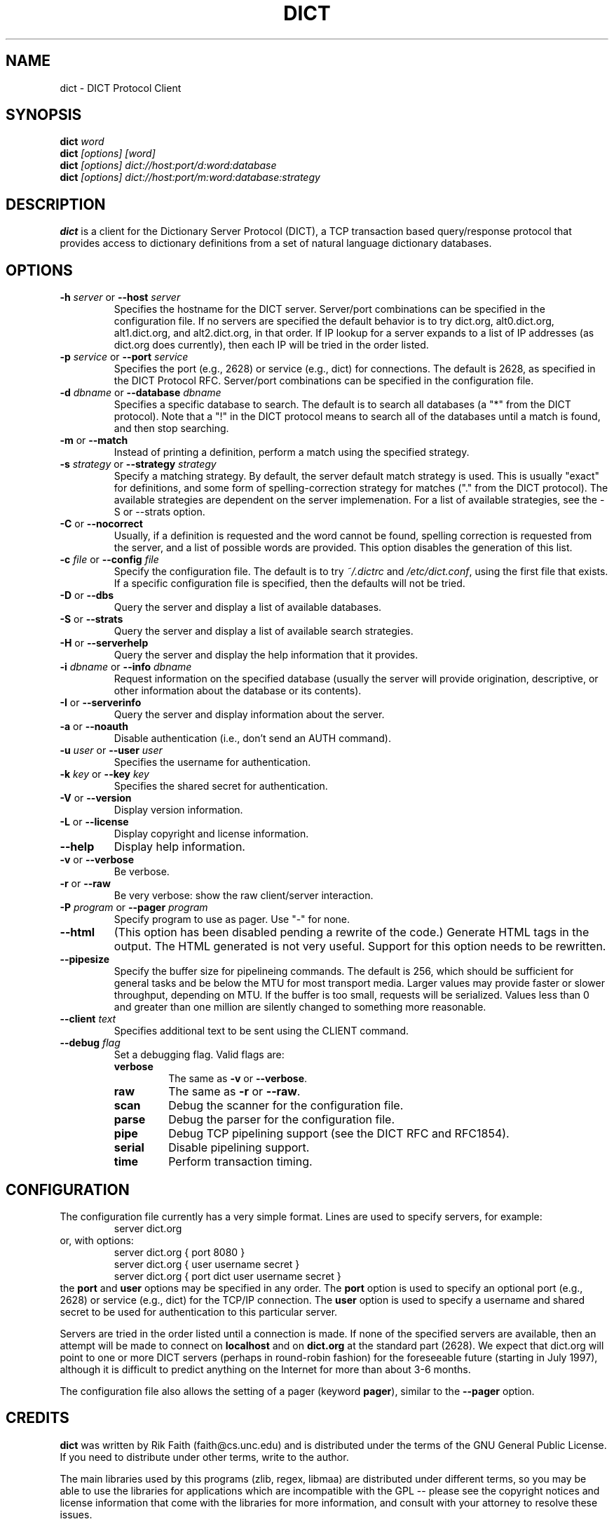 .\" dict.1 -- 
.\" Created: Tue Jul  8 11:36:19 1997 by faith@acm.org
." Revised: Wed Dec 22 05:37:23 1999 by faith@acm.org
.\" Copyright 1997, 1998, 1999 Rickard E. Faith (faith@acm.org)
.\" 
.\" Permission is granted to make and distribute verbatim copies of this
.\" manual provided the copyright notice and this permission notice are
.\" preserved on all copies.
.\" 
.\" Permission is granted to copy and distribute modified versions of this
.\" manual under the conditions for verbatim copying, provided that the
.\" entire resulting derived work is distributed under the terms of a
.\" permission notice identical to this one
.\" 
.\" Since the Linux kernel and libraries are constantly changing, this
.\" manual page may be incorrect or out-of-date.  The author(s) assume no
.\" responsibility for errors or omissions, or for damages resulting from
.\" the use of the information contained herein.  The author(s) may not
.\" have taken the same level of care in the production of this manual,
.\" which is licensed free of charge, as they might when working
.\" professionally.
.\" 
.\" Formatted or processed versions of this manual, if unaccompanied by
.\" the source, must acknowledge the copyright and authors of this work.
.\" 
.TH DICT 1 "15 February 1998" "" ""
.SH NAME
dict \- DICT Protocol Client
.SH SYNOPSIS
.nf
.BI dict " word"
.br
.BI dict " [options] [word]"
.br
.BI dict " [options] dict://host:port/d:word:database"
.br
.BI dict " [options] dict://host:port/m:word:database:strategy"
.fi
.SH DESCRIPTION
.B dict
is a client for the Dictionary Server Protocol (DICT), a TCP transaction
based query/response protocol that provides access to dictionary
definitions from a set of natural language dictionary databases.
.SH OPTIONS
.TP
.BI \-h " server\fR or " \-\-host " server"
Specifies the hostname for the DICT server.  Server/port combinations can
be specified in the configuration file.  If no servers are specified the
default behavior is to try dict.org, alt0.dict.org, alt1.dict.org, and
alt2.dict.org, in that order.  If IP lookup for a server expands to a list
of IP addresses (as dict.org does currently), then each IP will be tried in
the order listed.
.TP
.BI \-p " service\fR or " \-\-port " service"
Specifies the port (e.g., 2628) or service (e.g., dict) for connections.
The default is 2628, as specified in the DICT Protocol RFC.  Server/port
combinations can be specified in the configuration file.
.TP
.BI \-d " dbname\fR or " \-\-database " dbname"
Specifies a specific database to search.  The default is to search all
databases (a "*" from the DICT protocol).  Note that a "!" in the DICT
protocol means to search all of the databases until a match is found, and
then stop searching.
.TP
.BR \-m " or " \-\-match
Instead of printing a definition, perform a match using the specified
strategy.
.TP
.BI \-s " strategy\fR or " \-\-strategy " strategy"
Specify a matching strategy.  By default, the server default match strategy
is used.  This is usually "exact" for definitions, and some form of
spelling-correction strategy for matches ("." from the DICT protocol).
The available strategies are dependent on the server implemenation.  For
a list of available strategies, see the \-S or \-\-strats option.
.TP
.BR \-C " or " \-\-nocorrect
Usually, if a definition is requested and the word cannot be found,
spelling correction is requested from the server, and a list of possible
words are provided.  This option disables the generation of this list.
.TP
.BI \-c " file\fR or " \-\-config " file"
Specify the configuration file.  The default is to try
.I ~/.dictrc
and
.IR /etc/dict.conf ,
using the first file that exists.  If a specific configuration file is
specified, then the defaults will not be tried.
.TP
.BR \-D " or " \-\-dbs
Query the server and display a list of available databases.
.TP
.BR \-S " or " \-\-strats
Query the server and display a list of available search strategies.
.TP
.BR \-H " or " \-\-serverhelp
Query the server and display the help information that it provides.
.TP
.BI \-i " dbname\fR or " \-\-info " dbname"
Request information on the specified database (usually the server will
provide origination, descriptive, or other information about the database
or its contents).
.TP
.BR \-I " or " \-\-serverinfo
Query the server and display information about the server.
.TP
.BR \-a " or " \-\-noauth
Disable authentication (i.e., don't send an AUTH command).
.TP
.BI \-u " user\fR or " \-\-user " user"
Specifies the username for authentication.
.TP
.BI \-k " key\fR or " \-\-key " key"
Specifies the shared secret for authentication.
.TP
.BR \-V " or " \-\-version
Display version information.
.TP
.BR \-L " or " \-\-license
Display copyright and license information.
.TP
.B \-\-help
Display help information.
.TP
.BR -v " or " \-\-verbose
Be verbose.
.TP
.BR -r " or " \-\-raw
Be very verbose: show the raw client/server interaction.
.TP
.BI \-P " program\fR or " \-\-pager " program"
Specify program to use as pager. Use "-" for none.
.TP
.B \-\-html
(This option has been disabled pending a rewrite of the code.)
Generate HTML tags in the output.  The HTML generated is not very
useful.  Support for this option needs to be rewritten.
.TP
.B \-\-pipesize
Specify the buffer size for pipelineing commands.  The default is 256,
which should be sufficient for general tasks and be below the MTU for most
transport media.  Larger values may provide faster or slower throughput,
depending on MTU.  If the buffer is too small, requests will be
serialized.  Values less than 0 and greater than one million are silently
changed to something more reasonable.
.TP
.BI \-\-client " text"
Specifies additional text to be sent using the CLIENT command.
.TP
.BI \-\-debug " flag"
Set a debugging flag.  Valid flags are:
.RS
.TP
.B verbose
The same as
.BR \-v " or " \-\-verbose .
.TP
.B raw
The same as
.BR \-r " or " \-\-raw .
.TP
.B scan
Debug the scanner for the configuration file.
.TP
.B parse
Debug the parser for the configuration file.
.TP
.B pipe
Debug TCP pipelining support (see the DICT RFC and RFC1854).
.TP
.B serial
Disable pipelining support.
.TP
.B time
Perform transaction timing.
.SH CONFIGURATION
The configuration file currently has a very simple format.  Lines are used
to specify servers, for example:
.RS
server dict.org
.RE
or, with options:
.RS
server dict.org { port 8080 }
.br
server dict.org { user username secret }
.br
server dict.org { port dict user username secret }
.RE
the
.B port
and
.B user
options may be specified in any order.  The
.B port
option is used to specify an optional port (e.g., 2628) or service (e.g.,
dict) for the TCP/IP connection.  The
.B user
option is used to specify a username and shared secret to be used for
authentication to this particular server.
.P
Servers are tried in the order listed until a connection is made.  If none
of the specified servers are available, then an attempt will be made to
connect on
.B localhost
and on
.B dict.org
at the standard part (2628).  We expect that dict.org will point to one or
more DICT servers (perhaps in round-robin fashion) for the foreseeable
future (starting in July 1997), although it is difficult to predict
anything on the Internet for more than about 3-6 months.
.P
The configuration file also allows the setting of a pager (keyword
.BR pager ),
similar to the 
.B \-\-pager
option.
.SH CREDITS
.B dict
was written by Rik Faith (faith@cs.unc.edu) and is distributed under the
terms of the GNU General Public License.  If you need to distribute under
other terms, write to the author.
.P
The main libraries used by this programs (zlib, regex, libmaa) are
distributed under different terms, so you may be able to use the libraries
for applications which are incompatible with the GPL -- please see the
copyright notices and license information that come with the libraries for
more information, and consult with your attorney to resolve these issues.
.SH BUGS
If a
.B dict:
URL is given on the command line, only the first one is used.  The rest are
ignored.
.P
If a
.B dict:
URL contains a specifier for the nth definition or match of a word, it will
be ignored and all the definitions or matches will be provided.  This
violates the RFC, and will be corrected in a future release.
.P
If a
.B dict:
URL contains a shared secret, it will not be parsed correctly.
.P
HTML mode isn't as useful as it could be.  This will be improved in a
future release.
.SH FILES
.I ~/.dictrc
.br
.I /etc/dict.conf
.SH "SEE ALSO"
.BR dictd (8),
.BR dictzip (1),
.BR http://www.dict.org,
.B RFC 2229
